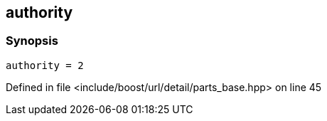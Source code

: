 :relfileprefix: ../../../../../
[#E7A0F989F1BCF74AB209B64A1714D3B69AC72A53]
== authority



=== Synopsis

[source,cpp,subs="verbatim,macros,-callouts"]
----
authority = 2
----

Defined in file <include/boost/url/detail/parts_base.hpp> on line 45

